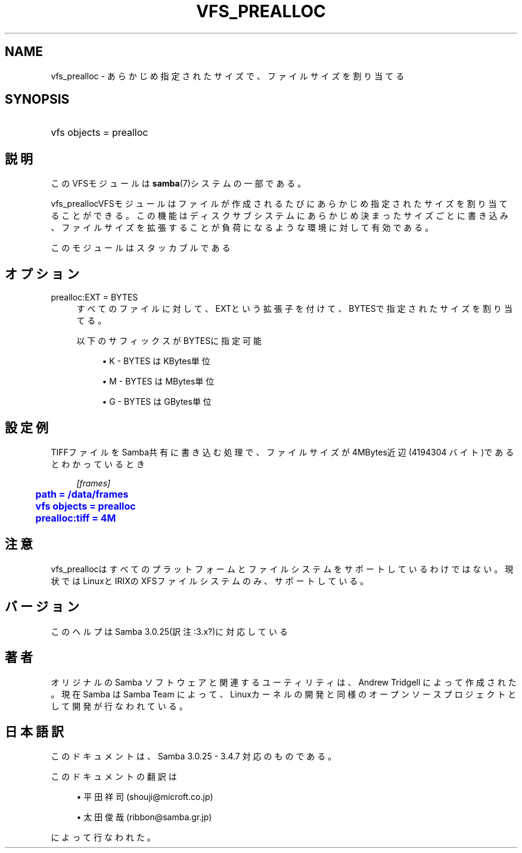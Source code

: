 '\" t
.\"     Title: vfs_prealloc
.\"    Author: [FIXME: author] [see http://docbook.sf.net/el/author]
.\" Generator: DocBook XSL Stylesheets v1.75.2 <http://docbook.sf.net/>
.\"      Date: 03/20/2010
.\"    Manual: システム管理ツール
.\"    Source: Samba 3.4
.\"  Language: English
.\"
.TH "VFS_PREALLOC" "8" "03/20/2010" "Samba 3\&.4" "システム管理ツール"
.\" -----------------------------------------------------------------
.\" * set default formatting
.\" -----------------------------------------------------------------
.\" disable hyphenation
.nh
.\" disable justification (adjust text to left margin only)
.ad l
.\" -----------------------------------------------------------------
.\" * MAIN CONTENT STARTS HERE *
.\" -----------------------------------------------------------------
.SH "NAME"
vfs_prealloc \- あらかじめ指定されたサイズで、ファイルサイズを割り当てる
.SH "SYNOPSIS"
.HP \w'\ 'u
vfs objects = prealloc
.SH "説明"
.PP
このVFSモジュールは
\fBsamba\fR(7)システムの一部である。
.PP
vfs_preallocVFSモジュールはファイルが作成されるたびに あらかじめ指定されたサイズを割り当てることができる。この機能はディスクサブシステムに あらかじめ決まったサイズごとに書き込み、ファイルサイズを拡張することが負荷になるような 環境に対して有効である。
.PP
このモジュールはスタッカブルである
.SH "オプション"
.PP
prealloc:EXT = BYTES
.RS 4
すべてのファイルに対して、EXTという拡張子を付けて、BYTESで指定されたサイズを 割り当てる。
.sp
以下のサフィックスがBYTESに指定可能
.sp
.RS 4
.ie n \{\
\h'-04'\(bu\h'+03'\c
.\}
.el \{\
.sp -1
.IP \(bu 2.3
.\}
K
\- BYTES はKBytes単位
.RE
.sp
.RS 4
.ie n \{\
\h'-04'\(bu\h'+03'\c
.\}
.el \{\
.sp -1
.IP \(bu 2.3
.\}
M
\- BYTES はMBytes単位
.RE
.sp
.RS 4
.ie n \{\
\h'-04'\(bu\h'+03'\c
.\}
.el \{\
.sp -1
.IP \(bu 2.3
.\}
G
\- BYTES はGBytes単位
.sp
.RE
.RE
.SH "設定例"
.PP
TIFFファイルをSamba共有に書き込む処理で、ファイルサイズが4MBytes近辺(4194304 バイト)であるとわかっているとき
.sp
.if n \{\
.RS 4
.\}
.nf
    \fI[frames]\fR
	\m[blue]\fBpath = /data/frames\fR\m[]
	\m[blue]\fBvfs objects = prealloc\fR\m[]
	\m[blue]\fBprealloc:tiff = 4M\fR\m[]
.fi
.if n \{\
.RE
.\}
.SH "注意"
.PP
vfs_preallocはすべてのプラットフォームとファイルシステム をサポートしているわけではない。現状ではLinuxとIRIXのXFSファイルシステムのみ、サポートしている。
.SH "バージョン"
.PP
このヘルプはSamba 3\&.0\&.25(訳注:3\&.x?)に対応している
.SH "著者"
.PP
オリジナルの Samba ソフトウェアと関連するユーティリティは、Andrew Tridgell によって作成された。現在 Samba は Samba Team に よって、Linuxカーネルの開発と同様のオープンソースプロジェクト として開発が行なわれている。
.SH "日本語訳"
.PP
このドキュメントは、Samba 3\&.0\&.25 \- 3\&.4\&.7 対応のものである。
.PP
このドキュメントの翻訳は
.sp
.RS 4
.ie n \{\
\h'-04'\(bu\h'+03'\c
.\}
.el \{\
.sp -1
.IP \(bu 2.3
.\}
平田祥司 (shouji@microft\&.co\&.jp)
.RE
.sp
.RS 4
.ie n \{\
\h'-04'\(bu\h'+03'\c
.\}
.el \{\
.sp -1
.IP \(bu 2.3
.\}
太田俊哉 (ribbon@samba\&.gr\&.jp)
.sp
.RE
によって行なわれた。
